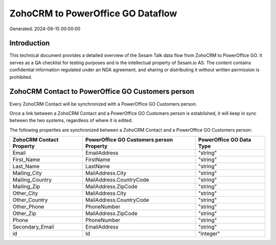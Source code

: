 ==================================
ZohoCRM to PowerOffice GO Dataflow
==================================

Generated: 2024-09-15 00:00:00

Introduction
------------

This technical document provides a detailed overview of the Sesam Talk data flow from ZohoCRM to PowerOffice GO. It serves as a QA checklist for testing purposes and is the intellectual property of Sesam.io AS. The content contains confidential information regulated under an NDA agreement, and sharing or distributing it without written permission is prohibited.

ZohoCRM Contact to PowerOffice GO Customers person
--------------------------------------------------
Every ZohoCRM Contact will be synchronized with a PowerOffice GO Customers person.

Once a link between a ZohoCRM Contact and a PowerOffice GO Customers person is established, it will keep in sync between the two systems, regardless of where it is edited.

The following properties are synchronized between a ZohoCRM Contact and a PowerOffice GO Customers person:

.. list-table::
   :header-rows: 1

   * - ZohoCRM Contact Property
     - PowerOffice GO Customers person Property
     - PowerOffice GO Data Type
   * - Email
     - EmailAddress
     - "string"
   * - First_Name
     - FirstName
     - "string"
   * - Last_Name
     - LastName
     - "string"
   * - Mailing_City
     - MailAddress.City
     - "string"
   * - Mailing_Country
     - MailAddress.CountryCode
     - "string"
   * - Mailing_Zip
     - MailAddress.ZipCode
     - "string"
   * - Other_City
     - MailAddress.City
     - "string"
   * - Other_Country
     - MailAddress.CountryCode
     - "string"
   * - Other_Phone
     - PhoneNumber
     - "string"
   * - Other_Zip
     - MailAddress.ZipCode
     - "string"
   * - Phone
     - PhoneNumber
     - "string"
   * - Secondary_Email
     - EmailAddress
     - "string"
   * - id
     - Id
     - "integer"

